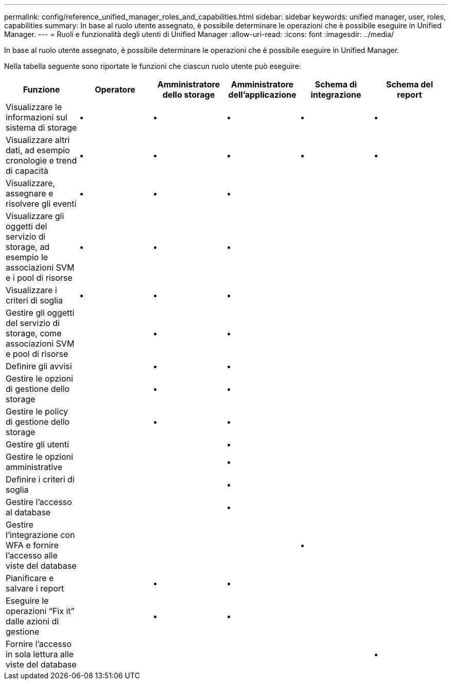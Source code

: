 ---
permalink: config/reference_unified_manager_roles_and_capabilities.html 
sidebar: sidebar 
keywords: unified manager, user, roles, capabilities 
summary: In base al ruolo utente assegnato, è possibile determinare le operazioni che è possibile eseguire in Unified Manager. 
---
= Ruoli e funzionalità degli utenti di Unified Manager
:allow-uri-read: 
:icons: font
:imagesdir: ../media/


[role="lead"]
In base al ruolo utente assegnato, è possibile determinare le operazioni che è possibile eseguire in Unified Manager.

Nella tabella seguente sono riportate le funzioni che ciascun ruolo utente può eseguire:

[cols="6*"]
|===
| Funzione | Operatore | Amministratore dello storage | Amministratore dell'applicazione | Schema di integrazione | Schema del report 


 a| 
Visualizzare le informazioni sul sistema di storage
 a| 
•
 a| 
•
 a| 
•
 a| 
•
 a| 
•



 a| 
Visualizzare altri dati, ad esempio cronologie e trend di capacità
 a| 
•
 a| 
•
 a| 
•
 a| 
•
 a| 
•



 a| 
Visualizzare, assegnare e risolvere gli eventi
 a| 
•
 a| 
•
 a| 
•
 a| 
 a| 



 a| 
Visualizzare gli oggetti del servizio di storage, ad esempio le associazioni SVM e i pool di risorse
 a| 
•
 a| 
•
 a| 
•
 a| 
 a| 



 a| 
Visualizzare i criteri di soglia
 a| 
•
 a| 
•
 a| 
•
 a| 
 a| 



 a| 
Gestire gli oggetti del servizio di storage, come associazioni SVM e pool di risorse
 a| 
 a| 
•
 a| 
•
 a| 
 a| 



 a| 
Definire gli avvisi
 a| 
 a| 
•
 a| 
•
 a| 
 a| 



 a| 
Gestire le opzioni di gestione dello storage
 a| 
 a| 
•
 a| 
•
 a| 
 a| 



 a| 
Gestire le policy di gestione dello storage
 a| 
 a| 
•
 a| 
•
 a| 
 a| 



 a| 
Gestire gli utenti
 a| 
 a| 
 a| 
•
 a| 
 a| 



 a| 
Gestire le opzioni amministrative
 a| 
 a| 
 a| 
•
 a| 
 a| 



 a| 
Definire i criteri di soglia
 a| 
 a| 
 a| 
•
 a| 
 a| 



 a| 
Gestire l'accesso al database
 a| 
 a| 
 a| 
•
 a| 
 a| 



 a| 
Gestire l'integrazione con WFA e fornire l'accesso alle viste del database
 a| 
 a| 
 a| 
 a| 
•
 a| 



 a| 
Pianificare e salvare i report
 a| 
 a| 
•
 a| 
•
 a| 
 a| 



 a| 
Eseguire le operazioni "`Fix it`" dalle azioni di gestione
 a| 
 a| 
•
 a| 
•
 a| 
 a| 



 a| 
Fornire l'accesso in sola lettura alle viste del database
 a| 
 a| 
 a| 
 a| 
 a| 
•

|===